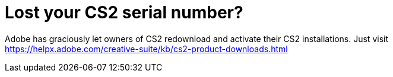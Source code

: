 = Lost your CS2 serial number?
:hp-image: http://i.imgur.com/YCpctNN.jpg

Adobe has graciously let owners of CS2 redownload and activate their CS2 installations. Just visit https://helpx.adobe.com/creative-suite/kb/cs2-product-downloads.html